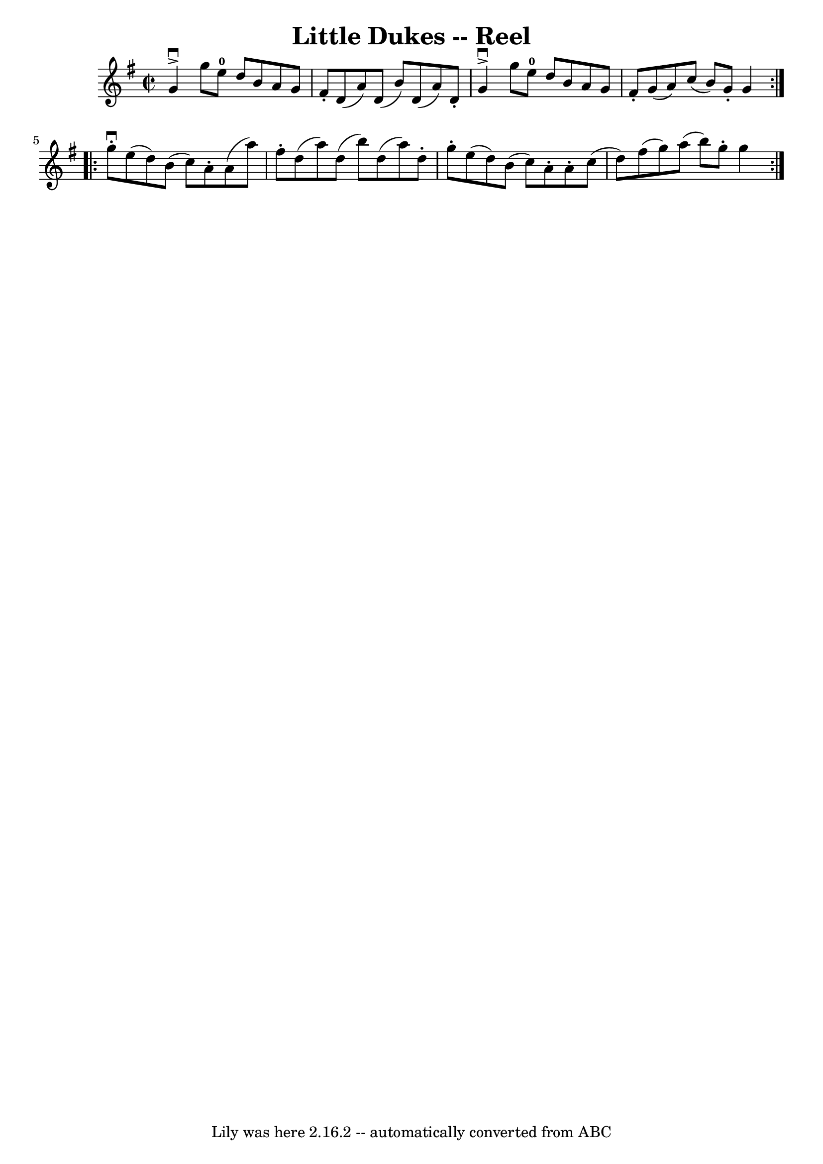 \version "2.7.40"
\header {
	book = "Ryan's Mammoth Collection"
	crossRefNumber = "1"
	footnotes = "\\\\305"
	tagline = "Lily was here 2.16.2 -- automatically converted from ABC"
	title = "Little Dukes -- Reel"
}
voicedefault =  {
\set Score.defaultBarType = "empty"

\repeat volta 2 {
\override Staff.TimeSignature #'style = #'C
 \time 2/2 \key g \major   g'4 ^\downbow^\accent   g''8    e''8-0   d''8    
b'8    a'8    g'8    \bar "|"   fis'8 -.   d'8 (   a'8  -)   d'8 (   b'8  -)   
d'8 (   a'8  -)   d'8 -.   \bar "|"   g'4 ^\downbow^\accent   g''8    e''8-0 
  d''8    b'8    a'8    g'8    \bar "|"     fis'8 -.   g'8 (   a'8  -)   c''8 ( 
  b'8  -)   g'8 -.   g'4  }     \repeat volta 2 {   g''8 ^\downbow-.   e''8 (   
d''8  -)   b'8 (   c''8  -)   a'8 -.   a'8 (   a''8  -)   \bar "|"   fis''8 -.  
 d''8 (   a''8  -)   d''8 (   b''8  -)   d''8 (   a''8  -)   d''8 -.   \bar "|" 
    g''8 -.   e''8 (   d''8  -)   b'8 (   c''8  -)   a'8 -.   a'8 -.   c''8 (   
\bar "|"   d''8  -)   fis''8 (   g''8  -)   a''8 (   b''8  -)   g''8 -.   g''4  
}   
}

\score{
    <<

	\context Staff="default"
	{
	    \voicedefault 
	}

    >>
	\layout {
	}
	\midi {}
}
